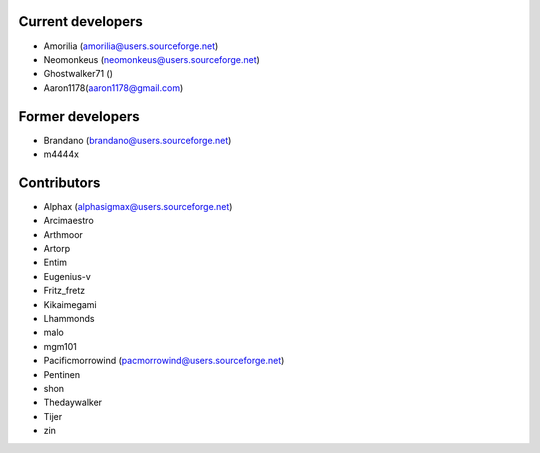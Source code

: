 Current developers
------------------

* Amorilia (amorilia@users.sourceforge.net)
* Neomonkeus (neomonkeus@users.sourceforge.net)
* Ghostwalker71 ()
* Aaron1178(aaron1178@gmail.com)

Former developers
-----------------

* Brandano (brandano@users.sourceforge.net)
* m4444x

Contributors
------------

* Alphax (alphasigmax@users.sourceforge.net)
* Arcimaestro
* Arthmoor
* Artorp
* Entim
* Eugenius-v
* Fritz_fretz
* Kikaimegami
* Lhammonds
* malo
* mgm101
* Pacificmorrowind (pacmorrowind@users.sourceforge.net)
* Pentinen
* shon
* Thedaywalker
* Tijer
* zin
